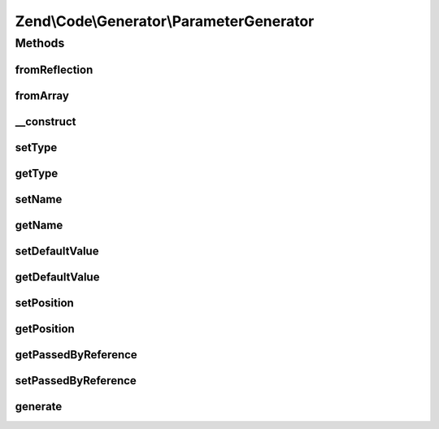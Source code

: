 .. Code/Generator/ParameterGenerator.php generated using docpx on 01/30/13 03:32am


Zend\\Code\\Generator\\ParameterGenerator
=========================================



Methods
+++++++

fromReflection
--------------

.. function:: fromReflection()


    @param  ParameterReflection $reflectionParameter

    :rtype: ParameterGenerator 



fromArray
---------

.. function:: fromArray()


    Generate from array


    :param array: 

    :rtype: ParameterGenerator 



__construct
-----------

.. function:: __construct()


    @param  string $name

    :param string: 
    :param mixed: 
    :param int: 
    :param bool: 



setType
-------

.. function:: setType()


    @param  string $type

    :rtype: ParameterGenerator 



getType
-------

.. function:: getType()


    @return string



setName
-------

.. function:: setName()


    @param  string $name

    :rtype: ParameterGenerator 



getName
-------

.. function:: getName()


    @return string



setDefaultValue
---------------

.. function:: setDefaultValue()


    Set the default value of the parameter.
    
    Certain variables are difficult to express

    :param null|bool|string|int|float|array|ValueGenerator: 

    :rtype: ParameterGenerator 



getDefaultValue
---------------

.. function:: getDefaultValue()


    @return string



setPosition
-----------

.. function:: setPosition()


    @param  int $position

    :rtype: ParameterGenerator 



getPosition
-----------

.. function:: getPosition()


    @return int



getPassedByReference
--------------------

.. function:: getPassedByReference()


    @return bool



setPassedByReference
--------------------

.. function:: setPassedByReference()


    @param  bool $passedByReference

    :rtype: ParameterGenerator 



generate
--------

.. function:: generate()


    @return string



